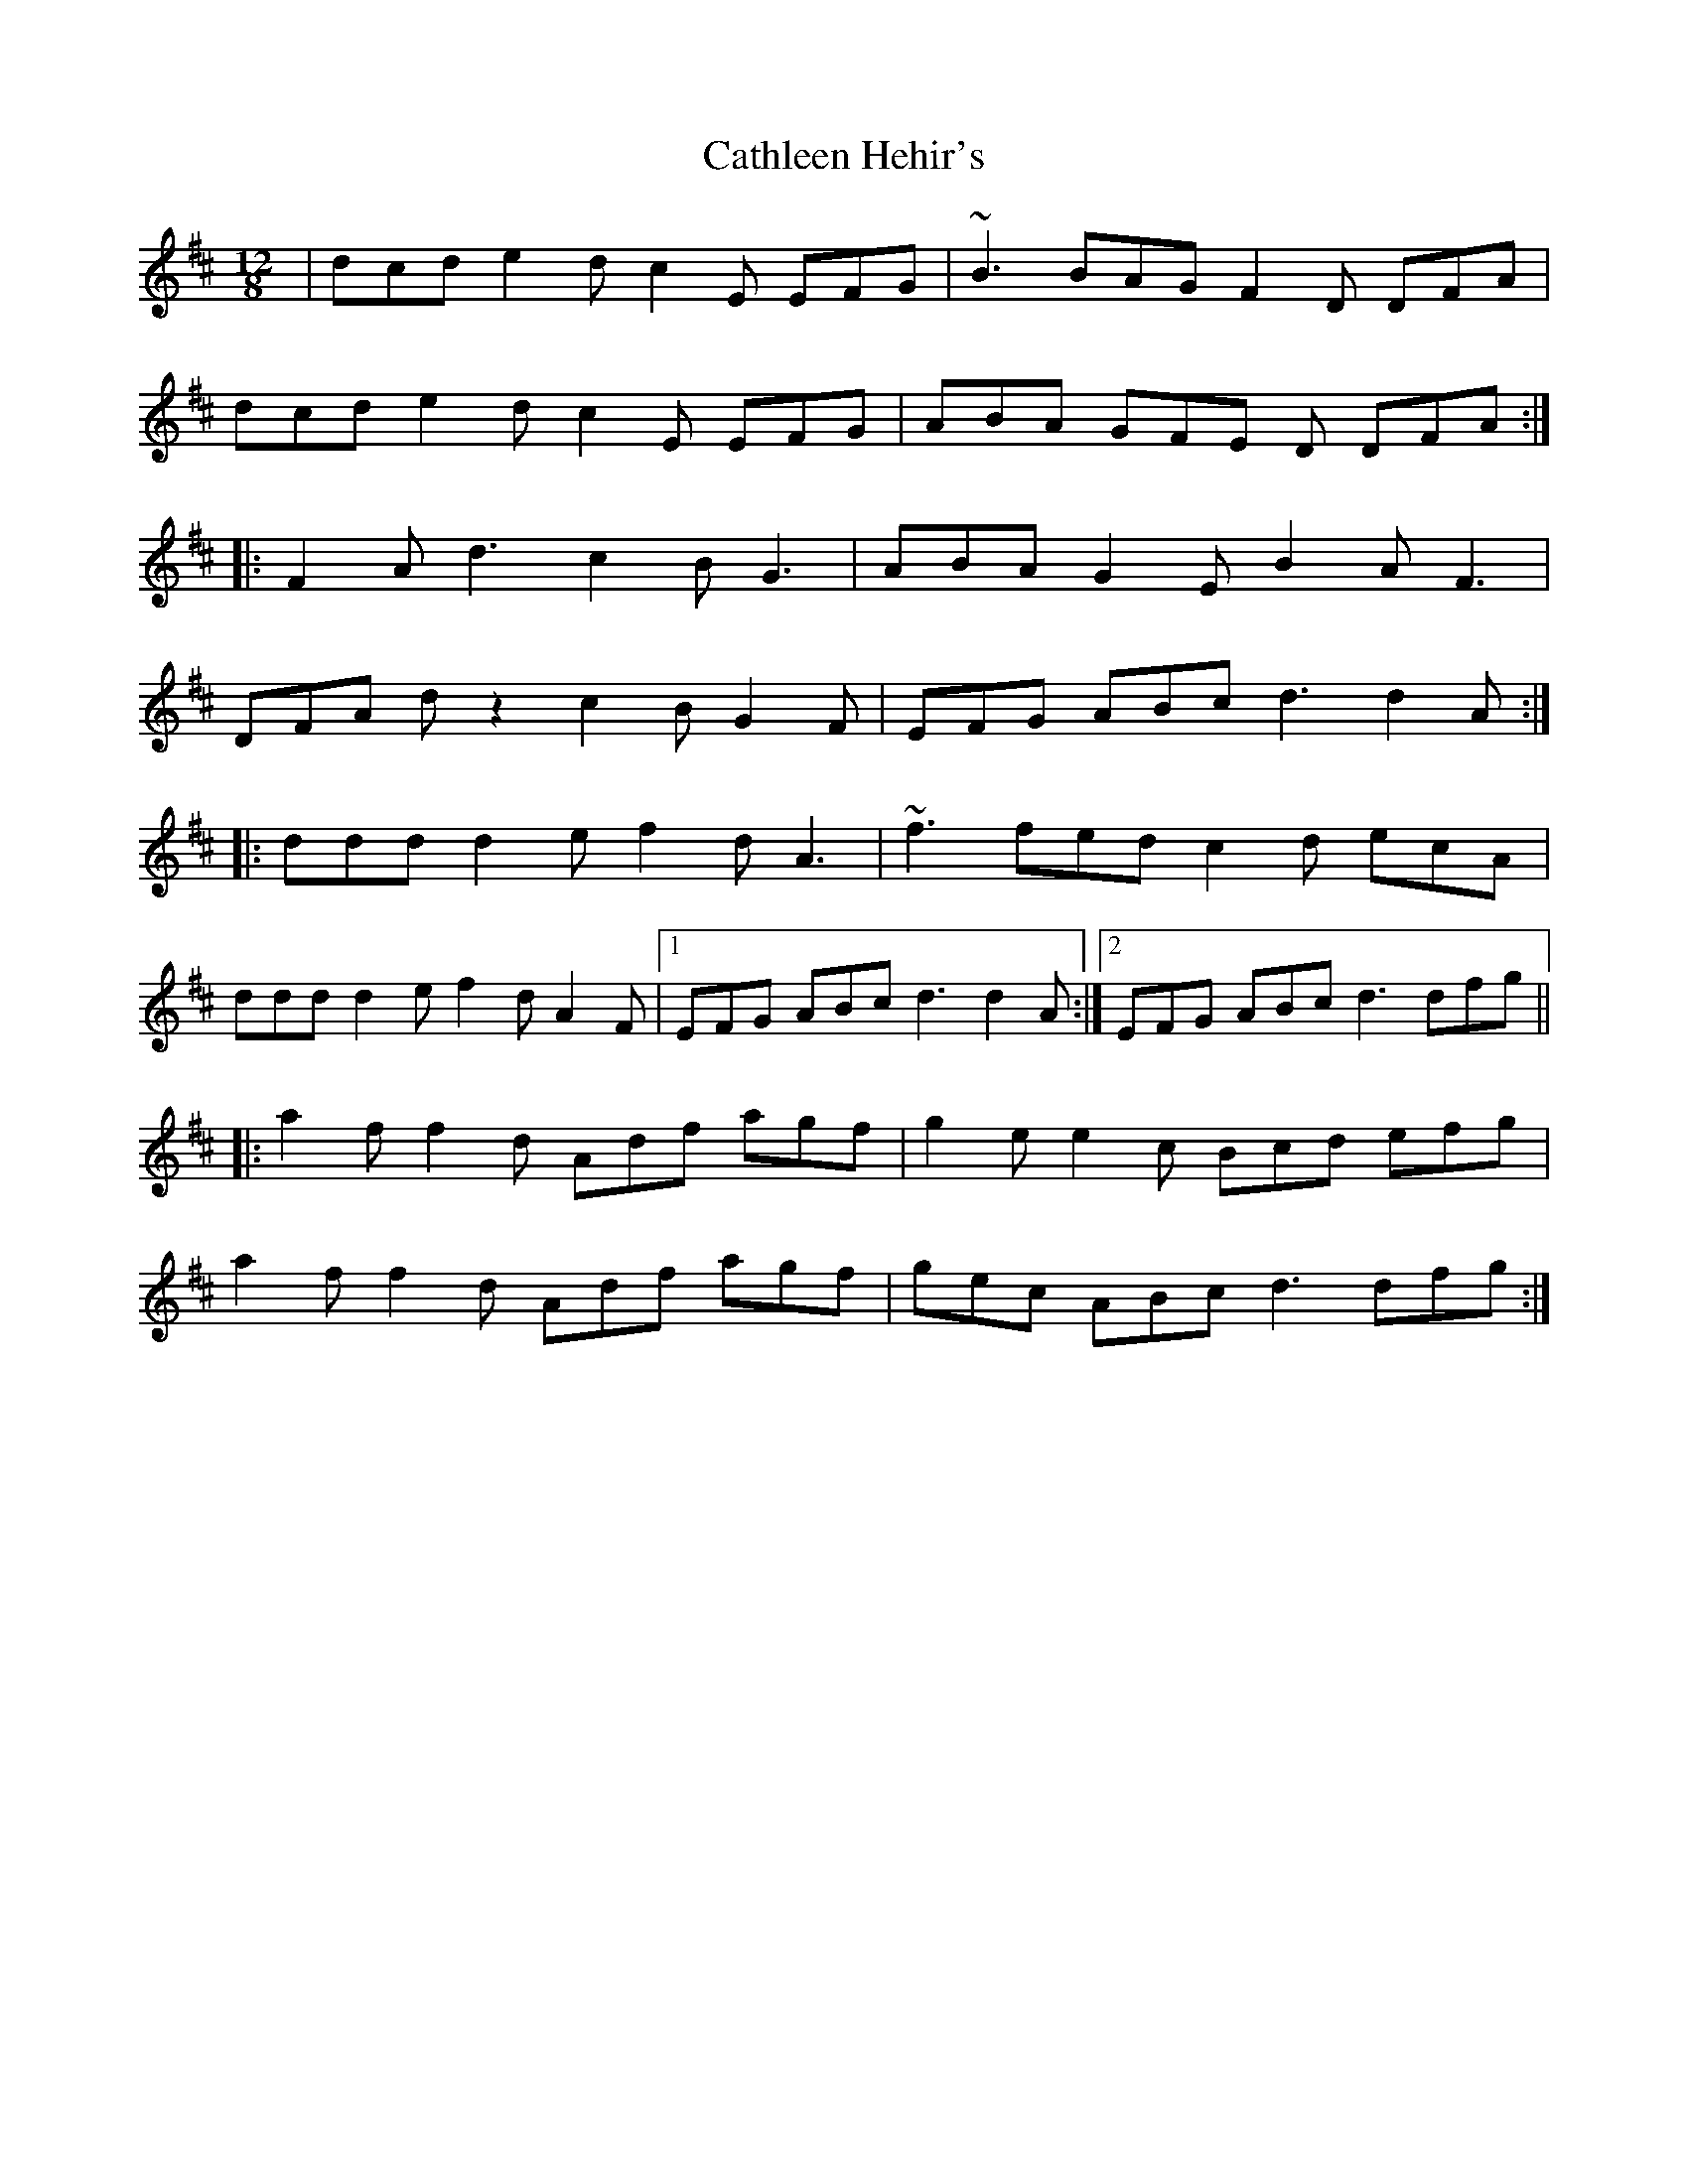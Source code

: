 X: 6571
T: Cathleen Hehir's
R: slide
M: 12/8
K: Dmajor
|dcd e2d c2E EFG|~B3 BAG F2D DFA|
dcd e2d c2E EFG|ABA GFE D DFA:|
|:F2A d3 c2B G3|ABA G2E B2A F3|
DFA dz2 c2B G2F|EFG ABc d3 d2A:|
|:ddd d2e f2d A3|~f3 fed c2d ecA|
ddd d2e f2d A2F|1 EFG ABc d3 d2 A:|2 EFG ABc d3 dfg||
|:a2f f2d Adf agf|g2e e2c Bcd efg|
a2f f2d Adf agf|gec ABc d3 dfg:|

